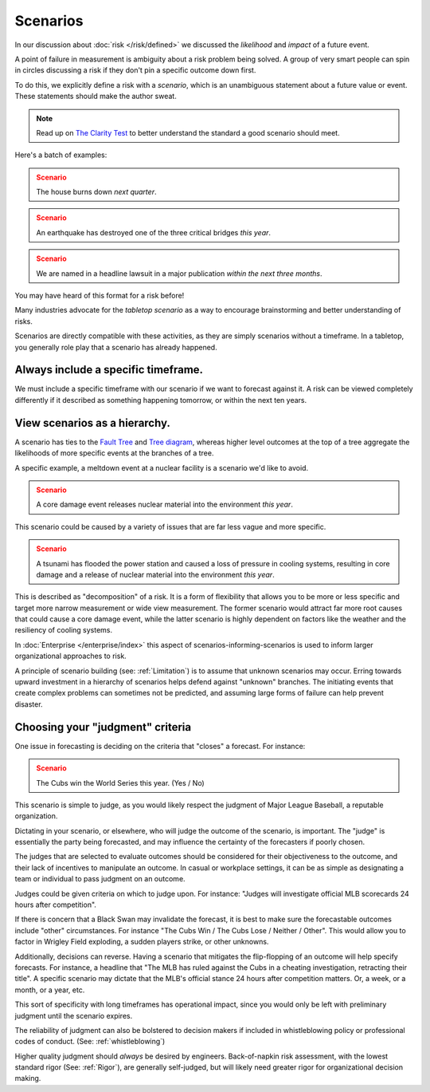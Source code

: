 Scenarios
=========

In our discussion about :doc:`risk </risk/defined>` we discussed the *likelihood* and *impact* of a future event.

A point of failure in measurement is ambiguity about a risk problem being solved. A group of very smart people can spin in circles discussing a risk if they don't pin a specific outcome down first.

To do this, we explicitly define a risk with a *scenario*, which is an unambiguous statement about a future value or event. These statements should make the author sweat.

.. note::
  Read up on `The Clarity Test`_ to better understand the standard a good scenario should meet.

.. _The Clarity Test: https://en.wikipedia.org/wiki/Clarity_test

Here's a batch of examples:

.. admonition:: Scenario
  :class: warning

  The house burns down *next quarter*.

.. admonition:: Scenario
  :class: warning

  An earthquake has destroyed one of the three critical bridges *this year*.

.. admonition:: Scenario
  :class: warning

  We are named in a headline lawsuit in a major publication *within the next three months*.

You may have heard of this format for a risk before!

Many industries advocate for the *tabletop scenario* as a way to encourage brainstorming and better understanding of risks.

Scenarios are directly compatible with these activities, as they are simply scenarios without a timeframe. In a tabletop, you generally role play that a scenario has already happened.

Always include a specific timeframe.
------------------------------------
We must include a specific timeframe with our scenario if we want to forecast against it. A risk can be viewed completely differently if it described as something happening tomorrow, or within the next ten years.

View scenarios as a hierarchy.
------------------------------
A scenario has ties to the `Fault Tree`_ and `Tree diagram`_, whereas higher level outcomes at the top of a tree aggregate the likelihoods of more specific events at the branches of a tree.

A specific example, a meltdown event at a nuclear facility is a scenario we'd like to avoid.

.. admonition:: Scenario
  :class: warning

  A core damage event releases nuclear material into the environment *this year*.

This scenario could be caused by a variety of issues that are far less vague and more specific.

.. admonition:: Scenario
  :class: warning

  A tsunami has flooded the power station and caused a loss of pressure in cooling systems, resulting in core damage and a release of nuclear material into the environment *this year*.

This is described as "decomposition" of a risk. It is a form of flexibility that allows you to be more or less specific and target more narrow measurement or wide view measurement. The former scenario would attract far more root causes that could cause a core damage event, while the latter scenario is highly dependent on factors like the weather and the resiliency of cooling systems.

.. _Fault tree: https://en.wikipedia.org/wiki/Fault_tree_analysis

.. _Tree diagram: https://en.wikipedia.org/wiki/Tree_diagram_(probability_theory)

In :doc:`Enterprise </enterprise/index>` this aspect of scenarios-informing-scenarios is used to inform larger organizational approaches to risk.

A principle of scenario building (see: :ref:`Limitation`) is to assume that unknown scenarios may occur. Erring towards upward investment in a hierarchy of scenarios helps defend against "unknown" branches. The initiating events that create complex problems can sometimes not be predicted, and assuming large forms of failure can help prevent disaster.

Choosing your "judgment" criteria
----------------------------------
One issue in forecasting is deciding on the criteria that "closes" a forecast. For instance:

.. admonition:: Scenario
  :class: warning

  The Cubs win the World Series this year. (Yes / No)

This scenario is simple to judge, as you would likely respect the judgment of Major League Baseball, a reputable organization.

Dictating in your scenario, or elsewhere, who will judge the outcome of the scenario, is important. The "judge" is essentially the party being forecasted, and may influence the certainty of the forecasters if poorly chosen.

The judges that are selected to evaluate outcomes should be considered for their objectiveness to the outcome, and their lack of incentives to manipulate an outcome. In casual or workplace settings, it can be as simple as designating a team or individual to pass judgment on an outcome.

Judges could be given criteria on which to judge upon. For instance: "Judges will investigate official MLB scorecards 24 hours after competition".

If there is concern that a Black Swan may invalidate the forecast, it is best to make sure the forecastable outcomes include "other" circumstances. For instance "The Cubs Win / The Cubs Lose / Neither / Other". This would allow you to factor in Wrigley Field exploding, a sudden players strike, or other unknowns.

Additionally, decisions can reverse. Having a scenario that mitigates the flip-flopping of an outcome will help specify forecasts. For instance, a headline that "The MLB has ruled against the Cubs in a cheating investigation, retracting their title". A specific scenario may dictate that the MLB's official stance 24 hours after competition matters. Or, a week, or a month, or a year, etc.

This sort of specificity with long timeframes has operational impact, since you would only be left with preliminary judgment until the scenario expires.

The reliability of judgment can also be bolstered to decision makers if included in whistleblowing policy or professional codes of conduct. (See: :ref:`whistleblowing`)

Higher quality judgment should *always* be desired by engineers. Back-of-napkin risk assessment, with the lowest standard rigor (See: :ref:`Rigor`), are generally self-judged, but will likely need greater rigor for organizational decision making.
